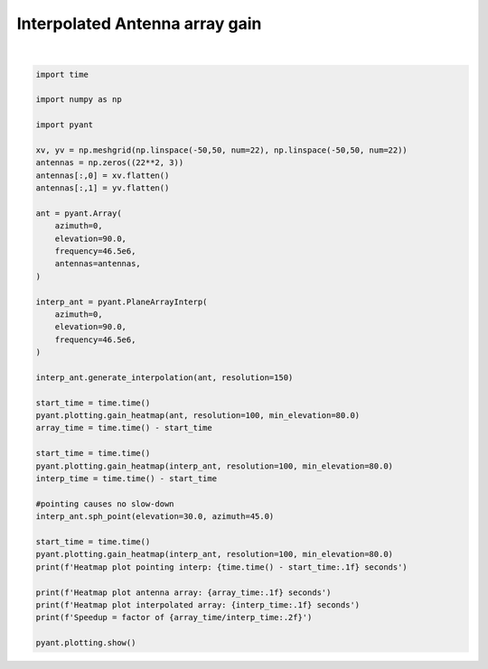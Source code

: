 .. only:: html

    .. note::
        :class: sphx-glr-download-link-note

        Click :ref:`here <sphx_glr_download_auto_gallery_plot_interp_antenna.py>`     to download the full example code
    .. rst-class:: sphx-glr-example-title

    .. _sphx_glr_auto_gallery_plot_interp_antenna.py:


Interpolated Antenna array gain
================================



.. rst-class:: sphx-glr-horizontal


    *

      .. image:: /auto_gallery/images/sphx_glr_plot_interp_antenna_001.png
          :alt: Gain pattern
          :class: sphx-glr-multi-img

    *

      .. image:: /auto_gallery/images/sphx_glr_plot_interp_antenna_002.png
          :alt: Gain pattern
          :class: sphx-glr-multi-img

    *

      .. image:: /auto_gallery/images/sphx_glr_plot_interp_antenna_003.png
          :alt: Gain pattern
          :class: sphx-glr-multi-img


.. rst-class:: sphx-glr-script-out

 Out:

 .. code-block:: none

    /home/danielk/venvs/sorts/lib/python3.7/site-packages/pyant/plotting.py:83: RuntimeWarning: divide by zero encountered in log10
      SdB = np.log10(S)*10.0
    Heatmap plot pointing interp: 0.1 seconds
    Heatmap plot antenna array: 1.2 seconds
    Heatmap plot interpolated array: 0.1 seconds
    Speedup = factor of 20.68






|


.. code-block:: default

    import time

    import numpy as np

    import pyant

    xv, yv = np.meshgrid(np.linspace(-50,50, num=22), np.linspace(-50,50, num=22))
    antennas = np.zeros((22**2, 3))
    antennas[:,0] = xv.flatten()
    antennas[:,1] = yv.flatten()

    ant = pyant.Array(
        azimuth=0,
        elevation=90.0, 
        frequency=46.5e6,
        antennas=antennas,
    )

    interp_ant = pyant.PlaneArrayInterp(
        azimuth=0,
        elevation=90.0, 
        frequency=46.5e6,
    )

    interp_ant.generate_interpolation(ant, resolution=150)

    start_time = time.time()
    pyant.plotting.gain_heatmap(ant, resolution=100, min_elevation=80.0)
    array_time = time.time() - start_time

    start_time = time.time()
    pyant.plotting.gain_heatmap(interp_ant, resolution=100, min_elevation=80.0)
    interp_time = time.time() - start_time

    #pointing causes no slow-down
    interp_ant.sph_point(elevation=30.0, azimuth=45.0)

    start_time = time.time()
    pyant.plotting.gain_heatmap(interp_ant, resolution=100, min_elevation=80.0)
    print(f'Heatmap plot pointing interp: {time.time() - start_time:.1f} seconds')

    print(f'Heatmap plot antenna array: {array_time:.1f} seconds')
    print(f'Heatmap plot interpolated array: {interp_time:.1f} seconds')
    print(f'Speedup = factor of {array_time/interp_time:.2f}')

    pyant.plotting.show()

.. rst-class:: sphx-glr-timing

   **Total running time of the script:** ( 0 minutes  3.761 seconds)


.. _sphx_glr_download_auto_gallery_plot_interp_antenna.py:


.. only :: html

 .. container:: sphx-glr-footer
    :class: sphx-glr-footer-example



  .. container:: sphx-glr-download sphx-glr-download-python

     :download:`Download Python source code: plot_interp_antenna.py <plot_interp_antenna.py>`



  .. container:: sphx-glr-download sphx-glr-download-jupyter

     :download:`Download Jupyter notebook: plot_interp_antenna.ipynb <plot_interp_antenna.ipynb>`


.. only:: html

 .. rst-class:: sphx-glr-signature

    `Gallery generated by Sphinx-Gallery <https://sphinx-gallery.github.io>`_
